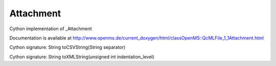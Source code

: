 Attachment
==========

.. py:class:: Attachment


   Bases: :py:class:`object`


Cython implementation of _Attachment


Documentation is available at http://www.openms.de/current_doxygen/html/classOpenMS::QcMLFile_1_1Attachment.html




.. py:attribute:: Attachment.binary




.. py:attribute:: Attachment.colTypes




.. py:attribute:: Attachment.cvAcc




.. py:attribute:: Attachment.cvRef




.. py:attribute:: Attachment.id




.. py:attribute:: Attachment.name




.. py:attribute:: Attachment.qualityRef




.. py:attribute:: Attachment.tableRows




.. py:method:: Attachment.toCSVString


Cython signature: String toCSVString(String separator)




.. py:method:: Attachment.toXMLString


Cython signature: String toXMLString(unsigned int indentation_level)




.. py:attribute:: Attachment.unitAcc




.. py:attribute:: Attachment.unitRef




.. py:attribute:: Attachment.value




